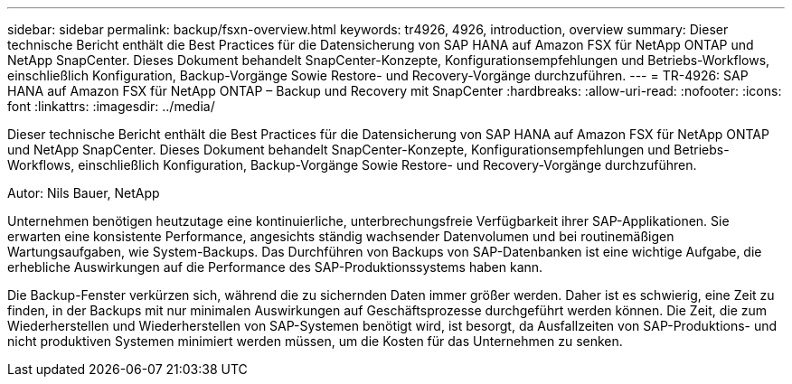 ---
sidebar: sidebar 
permalink: backup/fsxn-overview.html 
keywords: tr4926, 4926, introduction, overview 
summary: Dieser technische Bericht enthält die Best Practices für die Datensicherung von SAP HANA auf Amazon FSX für NetApp ONTAP und NetApp SnapCenter. Dieses Dokument behandelt SnapCenter-Konzepte, Konfigurationsempfehlungen und Betriebs-Workflows, einschließlich Konfiguration, Backup-Vorgänge Sowie Restore- und Recovery-Vorgänge durchzuführen. 
---
= TR-4926: SAP HANA auf Amazon FSX für NetApp ONTAP – Backup und Recovery mit SnapCenter
:hardbreaks:
:allow-uri-read: 
:nofooter: 
:icons: font
:linkattrs: 
:imagesdir: ../media/


[role="lead"]
Dieser technische Bericht enthält die Best Practices für die Datensicherung von SAP HANA auf Amazon FSX für NetApp ONTAP und NetApp SnapCenter. Dieses Dokument behandelt SnapCenter-Konzepte, Konfigurationsempfehlungen und Betriebs-Workflows, einschließlich Konfiguration, Backup-Vorgänge Sowie Restore- und Recovery-Vorgänge durchzuführen.

Autor: Nils Bauer, NetApp

Unternehmen benötigen heutzutage eine kontinuierliche, unterbrechungsfreie Verfügbarkeit ihrer SAP-Applikationen. Sie erwarten eine konsistente Performance, angesichts ständig wachsender Datenvolumen und bei routinemäßigen Wartungsaufgaben, wie System-Backups. Das Durchführen von Backups von SAP-Datenbanken ist eine wichtige Aufgabe, die erhebliche Auswirkungen auf die Performance des SAP-Produktionssystems haben kann.

Die Backup-Fenster verkürzen sich, während die zu sichernden Daten immer größer werden. Daher ist es schwierig, eine Zeit zu finden, in der Backups mit nur minimalen Auswirkungen auf Geschäftsprozesse durchgeführt werden können. Die Zeit, die zum Wiederherstellen und Wiederherstellen von SAP-Systemen benötigt wird, ist besorgt, da Ausfallzeiten von SAP-Produktions- und nicht produktiven Systemen minimiert werden müssen, um die Kosten für das Unternehmen zu senken.
